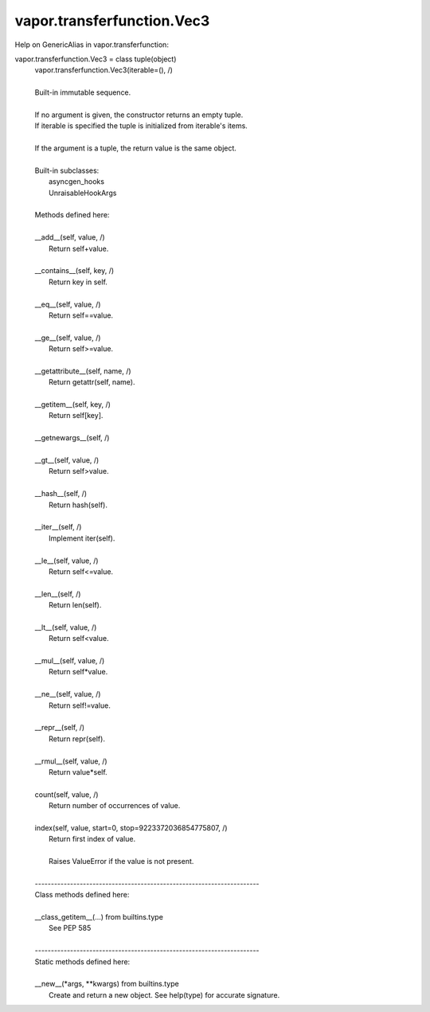 .. _vapor.transferfunction.Vec3:


vapor.transferfunction.Vec3
---------------------------


Help on GenericAlias in vapor.transferfunction:

vapor.transferfunction.Vec3 = class tuple(object)
 |  vapor.transferfunction.Vec3(iterable=(), /)
 |  
 |  Built-in immutable sequence.
 |  
 |  If no argument is given, the constructor returns an empty tuple.
 |  If iterable is specified the tuple is initialized from iterable's items.
 |  
 |  If the argument is a tuple, the return value is the same object.
 |  
 |  Built-in subclasses:
 |      asyncgen_hooks
 |      UnraisableHookArgs
 |  
 |  Methods defined here:
 |  
 |  __add__(self, value, /)
 |      Return self+value.
 |  
 |  __contains__(self, key, /)
 |      Return key in self.
 |  
 |  __eq__(self, value, /)
 |      Return self==value.
 |  
 |  __ge__(self, value, /)
 |      Return self>=value.
 |  
 |  __getattribute__(self, name, /)
 |      Return getattr(self, name).
 |  
 |  __getitem__(self, key, /)
 |      Return self[key].
 |  
 |  __getnewargs__(self, /)
 |  
 |  __gt__(self, value, /)
 |      Return self>value.
 |  
 |  __hash__(self, /)
 |      Return hash(self).
 |  
 |  __iter__(self, /)
 |      Implement iter(self).
 |  
 |  __le__(self, value, /)
 |      Return self<=value.
 |  
 |  __len__(self, /)
 |      Return len(self).
 |  
 |  __lt__(self, value, /)
 |      Return self<value.
 |  
 |  __mul__(self, value, /)
 |      Return self*value.
 |  
 |  __ne__(self, value, /)
 |      Return self!=value.
 |  
 |  __repr__(self, /)
 |      Return repr(self).
 |  
 |  __rmul__(self, value, /)
 |      Return value*self.
 |  
 |  count(self, value, /)
 |      Return number of occurrences of value.
 |  
 |  index(self, value, start=0, stop=9223372036854775807, /)
 |      Return first index of value.
 |      
 |      Raises ValueError if the value is not present.
 |  
 |  ----------------------------------------------------------------------
 |  Class methods defined here:
 |  
 |  __class_getitem__(...) from builtins.type
 |      See PEP 585
 |  
 |  ----------------------------------------------------------------------
 |  Static methods defined here:
 |  
 |  __new__(*args, **kwargs) from builtins.type
 |      Create and return a new object.  See help(type) for accurate signature.

